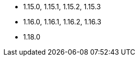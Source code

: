 // The version ranges supported by NiFi-Operator
// This is a separate file, since it is used by both the direct NiFi-Operator documentation, and the overarching
// Stackable Platform documentation.

* 1.15.0, 1.15.1, 1.15.2, 1.15.3
* 1.16.0, 1.16.1, 1.16.2, 1.16.3
* 1.18.0
